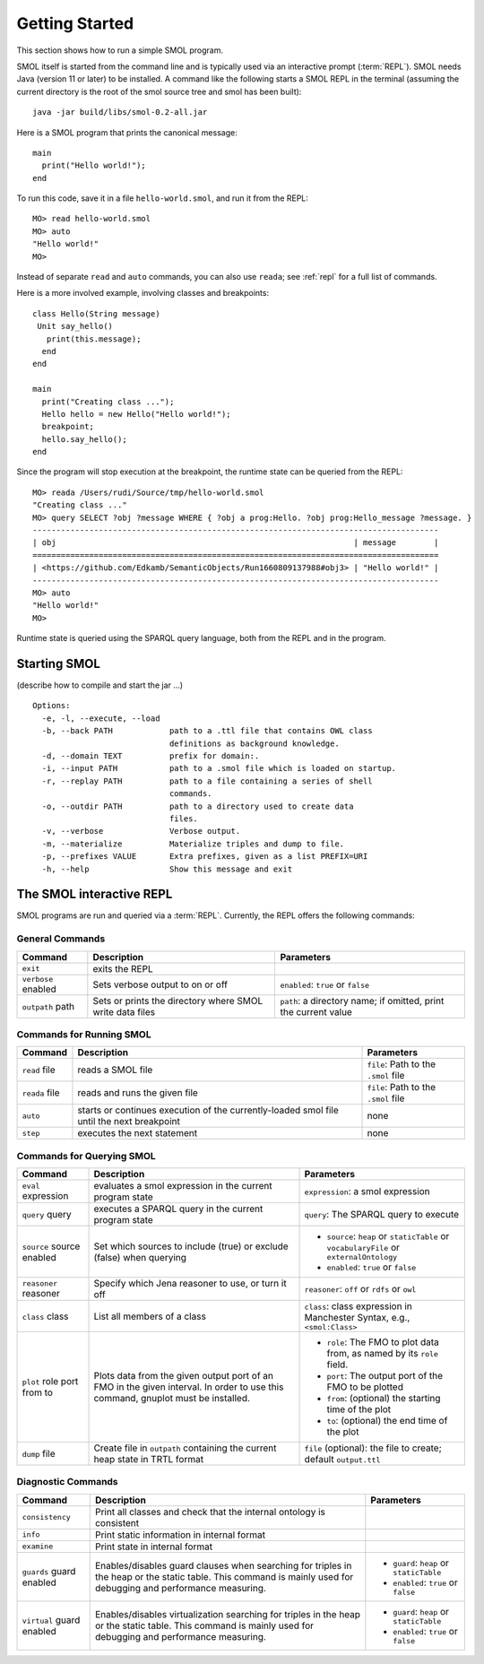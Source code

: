 Getting Started
===============

.. highlight:: java

This section shows how to run a simple SMOL program.

SMOL itself is started from the command line and is typically used via an
interactive prompt (:term:`REPL`).  SMOL needs Java (version 11 or later) to
be installed.  A command like the following starts a SMOL REPL in the terminal
(assuming the current directory is the root of the smol source tree and smol
has been built)::

  java -jar build/libs/smol-0.2-all.jar

Here is a SMOL program that prints the canonical message::

  main
    print("Hello world!");
  end

To run this code, save it in a file ``hello-world.smol``, and run it from the
REPL::

  MO> read hello-world.smol
  MO> auto
  "Hello world!"
  MO>

Instead of separate ``read`` and ``auto`` commands, you can also use
``reada``; see :ref:`repl` for a full list of commands.

Here is a more involved example, involving classes and breakpoints::

  class Hello(String message)
   Unit say_hello()
     print(this.message);
    end
  end
  
  main
    print("Creating class ...");
    Hello hello = new Hello("Hello world!");
    breakpoint;
    hello.say_hello();
  end
  
Since the program will stop execution at the breakpoint, the runtime state can
be queried from the REPL::

  MO> reada /Users/rudi/Source/tmp/hello-world.smol
  "Creating class ..."
  MO> query SELECT ?obj ?message WHERE { ?obj a prog:Hello. ?obj prog:Hello_message ?message. }
  --------------------------------------------------------------------------------------
  | obj                                                               | message        |
  ======================================================================================
  | <https://github.com/Edkamb/SemanticObjects/Run1660809137988#obj3> | "Hello world!" |
  --------------------------------------------------------------------------------------
  MO> auto
  "Hello world!"
  MO>

Runtime state is queried using the SPARQL query language, both from the REPL
and in the program.

.. _repl:

Starting SMOL
-------------

(describe how to compile and start the jar ...)

::

   Options:
     -e, -l, --execute, --load
     -b, --back PATH            path to a .ttl file that contains OWL class
                                definitions as background knowledge.
     -d, --domain TEXT          prefix for domain:.
     -i, --input PATH           path to a .smol file which is loaded on startup.
     -r, --replay PATH          path to a file containing a series of shell
                                commands.
     -o, --outdir PATH          path to a directory used to create data
                                files.
     -v, --verbose              Verbose output.
     -m, --materialize          Materialize triples and dump to file.
     -p, --prefixes VALUE       Extra prefixes, given as a list PREFIX=URI
     -h, --help                 Show this message and exit


The SMOL interactive REPL
-------------------------

SMOL programs are run and queried via a :term:`REPL`.  Currently, the
REPL offers the following commands:

General Commands
^^^^^^^^^^^^^^^^

.. list-table::
   :header-rows: 1
   :align: left
   :widths: auto

   * - Command
     - Description
     - Parameters
   * - ``exit``
     - exits the REPL
     -
   * - ``verbose`` enabled
     - Sets verbose output to on or off
     - ``enabled``: ``true`` or ``false``
   * - ``outpath`` path
     - Sets or prints the directory where SMOL write data files
     - ``path``: a directory name; if omitted, print the current value

Commands for Running SMOL
^^^^^^^^^^^^^^^^^^^^^^^^^

.. list-table::
   :header-rows: 1
   :align: left
   :widths: auto

   * - Command
     - Description
     - Parameters
   * - ``read`` file
     - reads a SMOL file
     - ``file``: Path to the ``.smol`` file
   * - ``reada`` file
     - reads and runs the given file
     - ``file``: Path to the ``.smol`` file
   * - ``auto``
     - starts or continues execution of the currently-loaded smol file until
       the next breakpoint
     - none
   * - ``step``
     - executes the next statement
     - none

Commands for Querying SMOL
^^^^^^^^^^^^^^^^^^^^^^^^^^

.. list-table::
   :header-rows: 1
   :align: left
   :widths: auto

   * - Command
     - Description
     - Parameters
   * - ``eval`` expression
     - evaluates a smol expression in the current program state
     - ``expression``: a smol expression
   * - ``query`` query
     - executes a SPARQL query in the current program state
     - ``query``: The SPARQL query to execute
   * - ``source`` source enabled
     - Set which sources to include (true) or exclude (false) when querying
     - - ``source``: ``heap`` or ``staticTable`` or ``vocabularyFile`` or
         ``externalOntology``
       - ``enabled``: ``true`` or ``false``
   * - ``reasoner`` reasoner
     - Specify which Jena reasoner to use, or turn it off
     - ``reasoner``: ``off`` or ``rdfs`` or ``owl``
   * - ``class`` class
     - List all members of a class
     - ``class``: class expression in Manchester Syntax, e.g., ``<smol:Class>``
   * - ``plot`` role port from to
     - Plots data from the given output port of an FMO in the given interval.
       In order to use this command, gnuplot must be installed.
     - - ``role``: The FMO to plot data from, as named by its ``role`` field.
       - ``port``: The output port of the FMO to be plotted
       - ``from``: (optional) the starting time of the plot
       - ``to``: (optional) the end time of the plot
   * - ``dump`` file
     - Create file in ``outpath`` containing the current heap state in TRTL
       format
     - ``file`` (optional): the file to create; default ``output.ttl``

Diagnostic Commands
^^^^^^^^^^^^^^^^^^^

.. list-table::
   :header-rows: 1
   :align: left
   :widths: auto

   * - Command
     - Description
     - Parameters
   * - ``consistency``
     - Print all classes and check that the internal ontology is consistent
     -
   * - ``info``
     - Print static information in internal format
     -
   * - ``examine``
     - Print state in internal format
     -
   * - ``guards`` guard enabled
     - Enables/disables guard clauses when searching for triples in the heap
       or the static table.  This command is mainly used for debugging and
       performance measuring.
     - - ``guard``: ``heap`` or ``staticTable``
       - ``enabled``: ``true`` or ``false``
   * - ``virtual`` guard enabled
     - Enables/disables virtualization searching for triples in the heap or
       the static table.  This command is mainly used for debugging and
       performance measuring.
     - - ``guard``: ``heap`` or ``staticTable``
       - ``enabled``: ``true`` or ``false``
